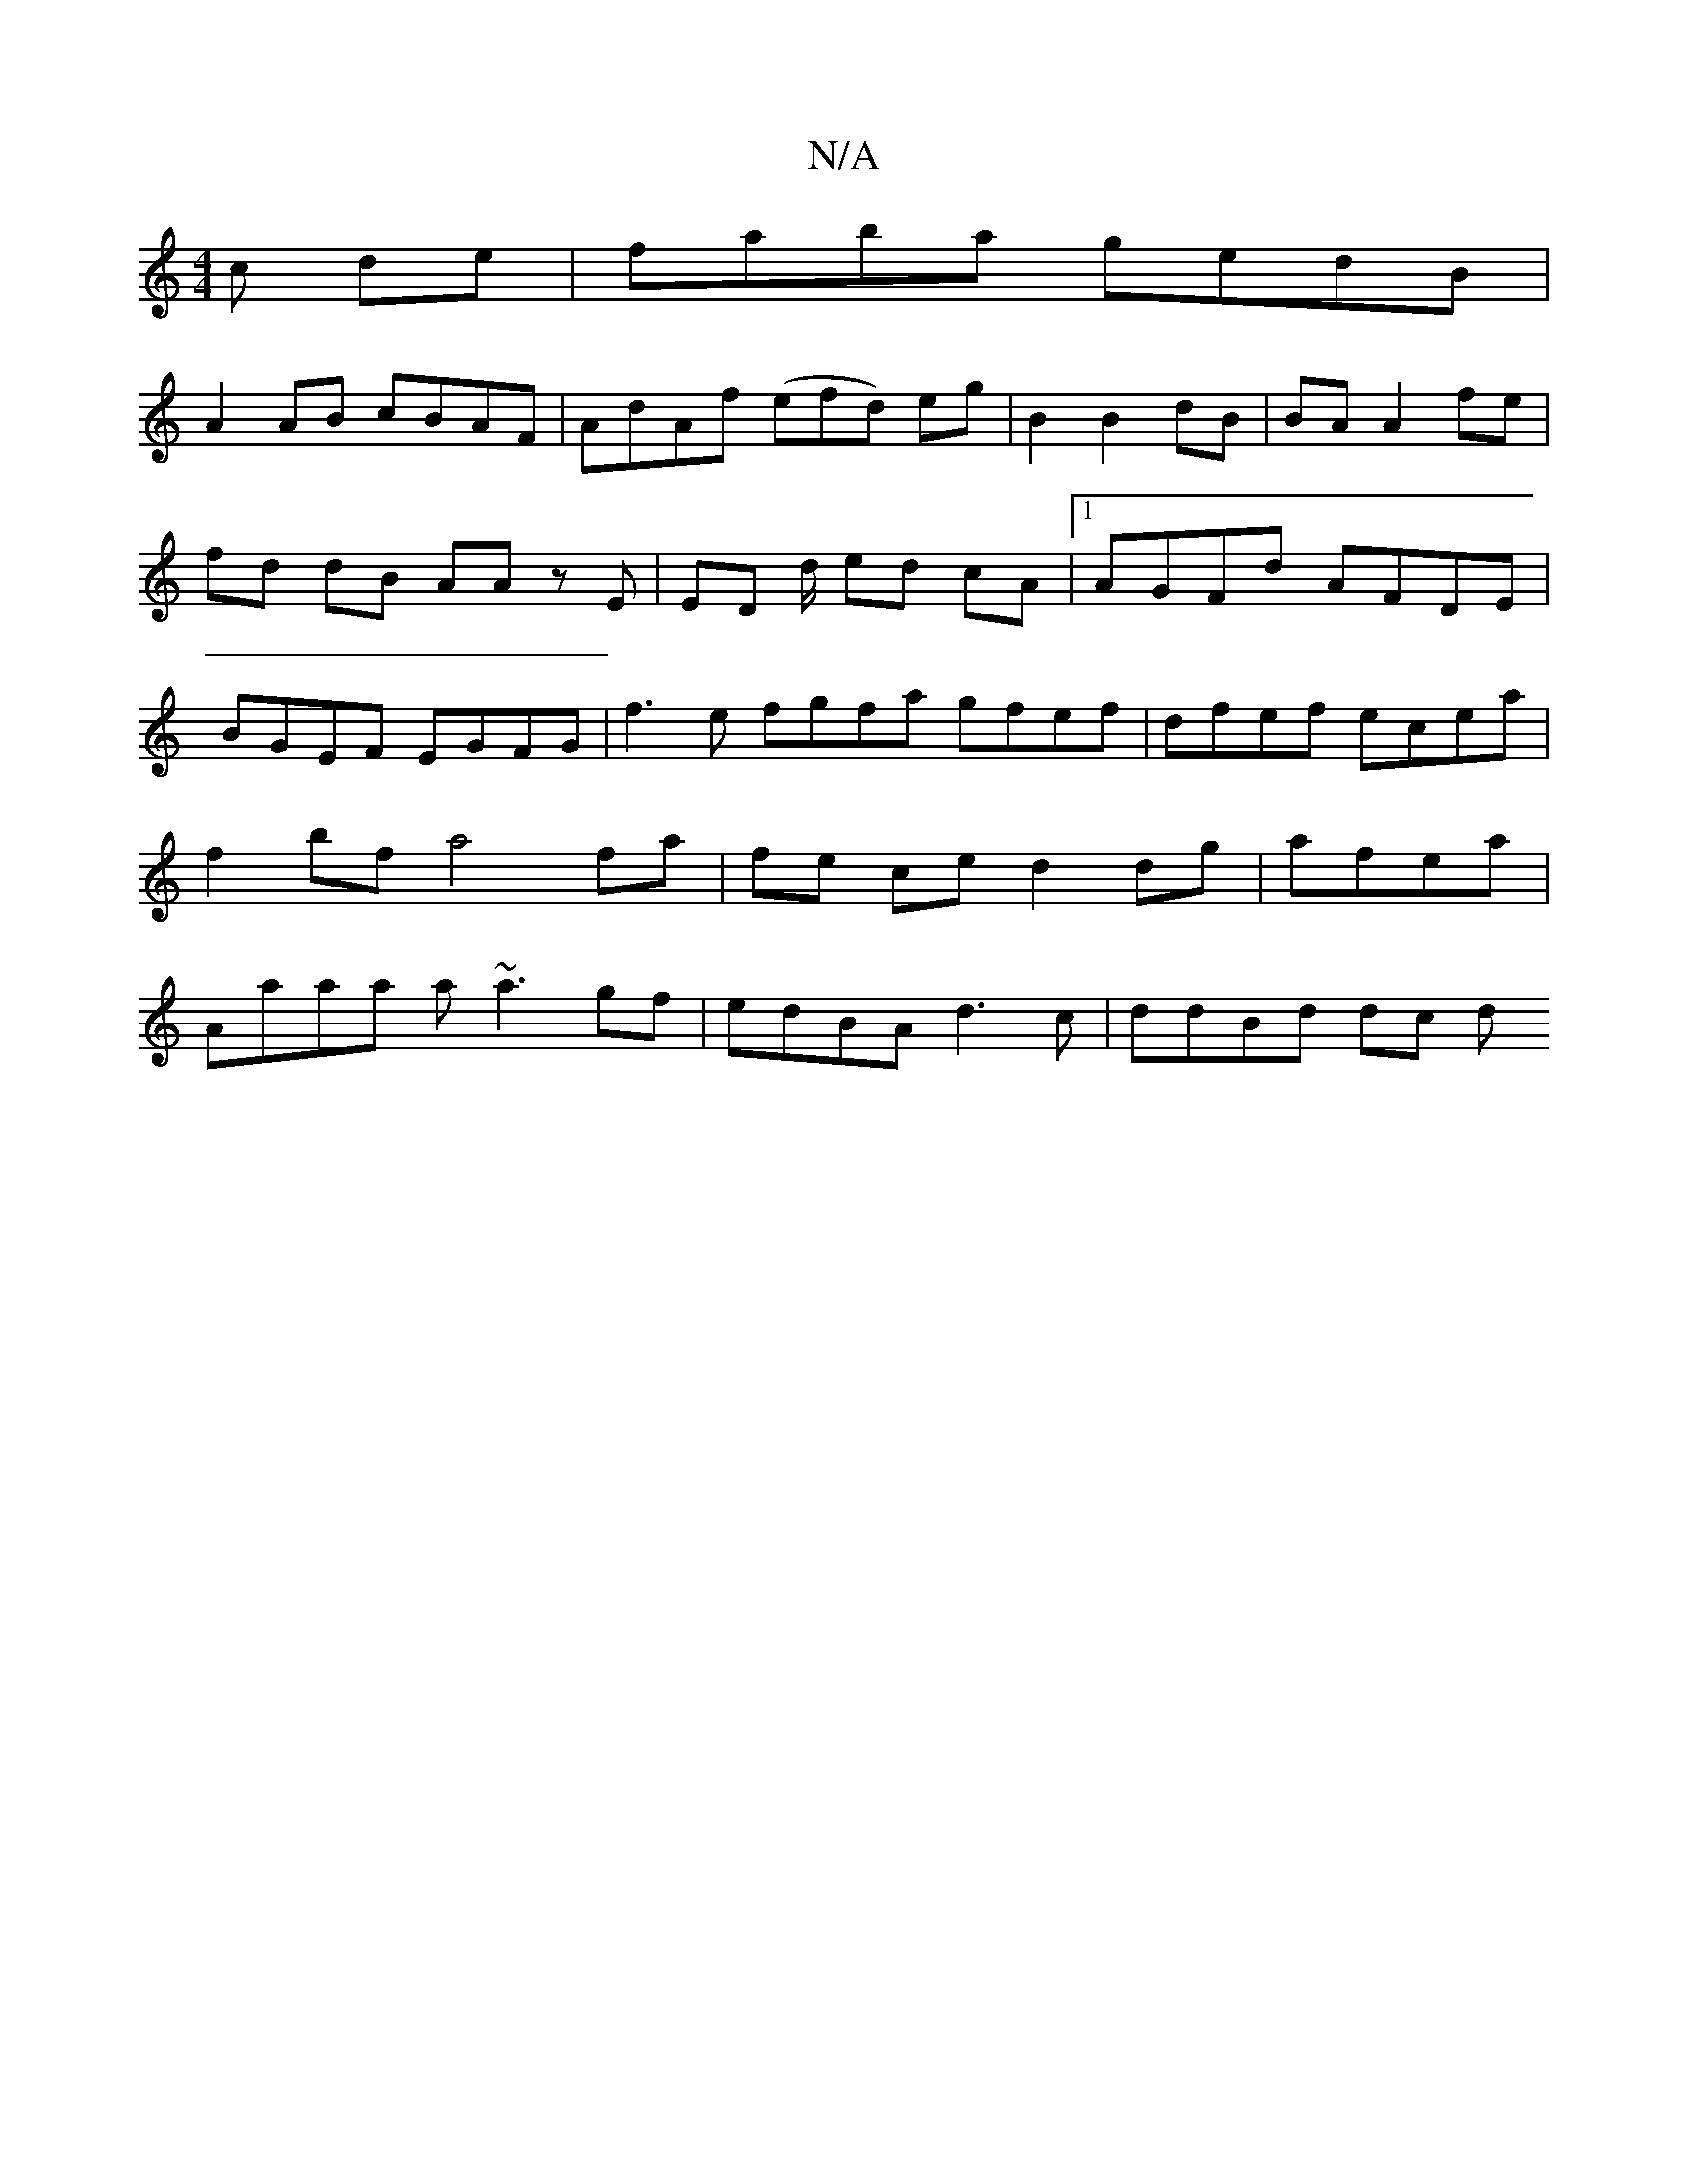X:1
T:N/A
M:4/4
R:N/A
K:Cmajor
c de|faba gedB|
A2 AB cBAF|AdAf (efd) eg|B2 B2 dB|BA A2 fe|fd dB AA zE | ED d/ ed cA |[1 AGFd AFDE | BGEF EGFG | f3e fgfa gfef|dfef ecea|f2bf a4 fa| fe ce d2dg | afea|Aaaa a~a3 gf|edBA d3c|ddBd dc (3d